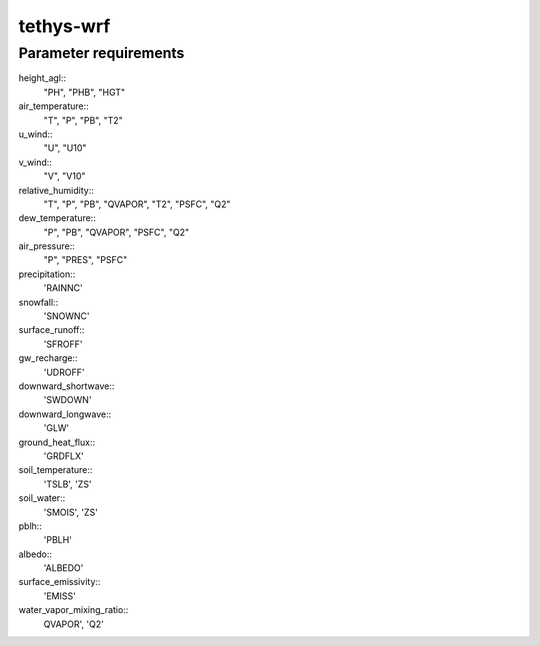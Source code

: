 tethys-wrf
==========

Parameter requirements
----------------------
height_agl::
  "PH", "PHB", "HGT"

air_temperature::
  "T", "P", "PB", "T2"

u_wind::
  "U", "U10"

v_wind::
  "V", "V10"

relative_humidity::
  "T", "P", "PB", "QVAPOR", "T2", "PSFC", "Q2"

dew_temperature::
  "P", "PB", "QVAPOR", "PSFC", "Q2"

air_pressure::
  "P", "PRES", "PSFC"

precipitation::
  'RAINNC'

snowfall::
  'SNOWNC'

surface_runoff::
  'SFROFF'

gw_recharge::
  'UDROFF'

downward_shortwave::
  'SWDOWN'

downward_longwave::
  'GLW'

ground_heat_flux::
  'GRDFLX'

soil_temperature::
  'TSLB', 'ZS'

soil_water::
  'SMOIS', 'ZS'

pblh::
  'PBLH'

albedo::
  'ALBEDO'

surface_emissivity::
  'EMISS'

water_vapor_mixing_ratio::
  QVAPOR', 'Q2'
